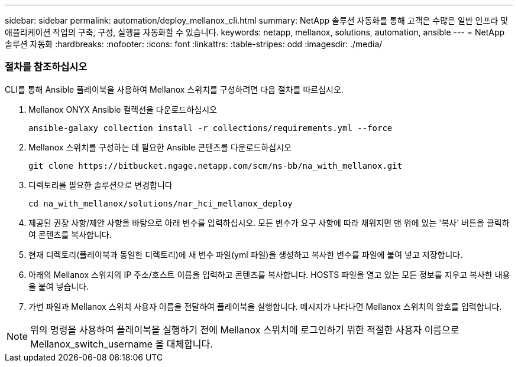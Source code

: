 ---
sidebar: sidebar 
permalink: automation/deploy_mellanox_cli.html 
summary: NetApp 솔루션 자동화를 통해 고객은 수많은 일반 인프라 및 애플리케이션 작업의 구축, 구성, 실행을 자동화할 수 있습니다. 
keywords: netapp, mellanox, solutions, automation, ansible 
---
= NetApp 솔루션 자동화
:hardbreaks:
:nofooter: 
:icons: font
:linkattrs: 
:table-stripes: odd
:imagesdir: ./media/




=== 절차를 참조하십시오

CLI를 통해 Ansible 플레이북을 사용하여 Mellanox 스위치를 구성하려면 다음 절차를 따르십시오.

. Mellanox ONYX Ansible 컬렉션을 다운로드하십시오
+
[source, cli]
----
ansible-galaxy collection install -r collections/requirements.yml --force
----
. Mellanox 스위치를 구성하는 데 필요한 Ansible 콘텐츠를 다운로드하십시오
+
[source, cli]
----
git clone https://bitbucket.ngage.netapp.com/scm/ns-bb/na_with_mellanox.git
----
. 디렉토리를 필요한 솔루션으로 변경합니다
+
[source, cli]
----
cd na_with_mellanox/solutions/nar_hci_mellanox_deploy
----
. 제공된 권장 사항/제안 사항을 바탕으로 아래 변수를 입력하십시오. 모든 변수가 요구 사항에 따라 채워지면 맨 위에 있는 '복사' 버튼을 클릭하여 콘텐츠를 복사합니다.



. 현재 디렉토리(플레이북과 동일한 디렉토리)에 새 변수 파일(yml 파일)을 생성하고 복사한 변수를 파일에 붙여 넣고 저장합니다.
. 아래의 Mellanox 스위치의 IP 주소/호스트 이름을 입력하고 콘텐츠를 복사합니다. HOSTS 파일을 열고 있는 모든 정보를 지우고 복사한 내용을 붙여 넣습니다.



. 가변 파일과 Mellanox 스위치 사용자 이름을 전달하여 플레이북을 실행합니다. 메시지가 나타나면 Mellanox 스위치의 암호를 입력합니다.




NOTE: 위의 명령을 사용하여 플레이북을 실행하기 전에 Mellanox 스위치에 로그인하기 위한 적절한 사용자 이름으로 Mellanox_switch_username 을 대체합니다.
